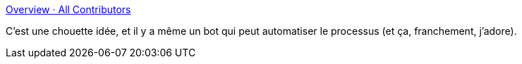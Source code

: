 :jbake-type: post
:jbake-status: published
:jbake-title: Overview · All Contributors
:jbake-tags: github,open-source,social,_mois_janv.,_année_2019
:jbake-date: 2019-01-31
:jbake-depth: ../
:jbake-uri: shaarli/1548925980000.adoc
:jbake-source: https://nicolas-delsaux.hd.free.fr/Shaarli?searchterm=https%3A%2F%2Fall-contributors.js.org%2Fdocs%2Fen%2Foverview&searchtags=github+open-source+social+_mois_janv.+_ann%C3%A9e_2019
:jbake-style: shaarli

https://all-contributors.js.org/docs/en/overview[Overview · All Contributors]

C'est une chouette idée, et il y a même un bot qui peut automatiser le processus (et ça, franchement, j'adore).
